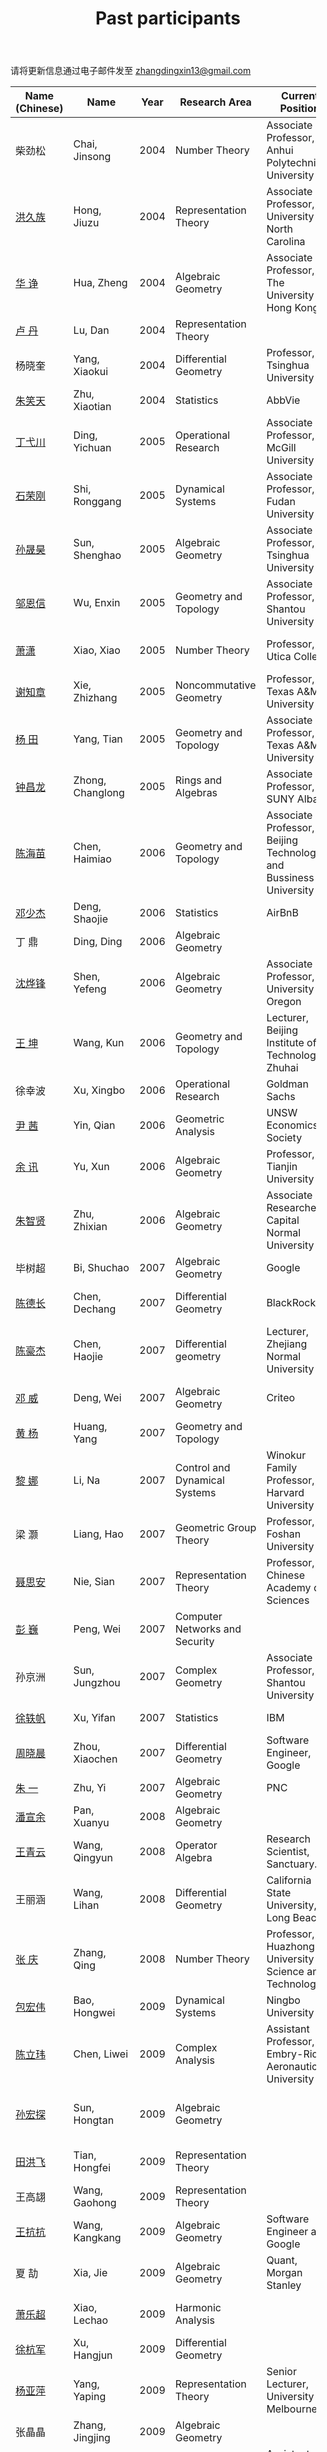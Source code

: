 #+title: Past participants
#+OPTIONS: toc:nil ':t html-postamble:nil tags:nil
#+HTML_HEAD: <link rel="stylesheet" type="text/css" href="table.css" />

请将更新信息通过电子邮件发至 [[mailto:zhangdingxin13@gmail.com][zhangdingxin13@gmail.com]]

|                |                  |  <3> | <20>                            | <20>                                                                             | <20>                                                                  |
|----------------+------------------+------+---------------------------------+----------------------------------------------------------------------------------+-----------------------------------------------------------------------|
| Name (Chinese) |   Name           | Year | Research Area                   | Current Position                                                                 | Graduate School                                                       |
|----------------+------------------+------+---------------------------------+----------------------------------------------------------------------------------+-----------------------------------------------------------------------|
| 柴劲松          | Chai, Jinsong    | 2004 | Number Theory                   | Associate Professor, Anhui Polytechnic University                     | The Ohio State University                                             |
| [[http://hong.web.unc.edu/][洪久族]]          | Hong, Jiuzu      | 2004 | Representation Theory           | Associate Professor, University of North Carolina                                | Tel Aviv University                                                   |
| [[http://hkumath.hku.hk/~huazheng/][华  诤]]          | Hua, Zheng       | 2004 | Algebraic Geometry              | Associate Professor, The University of Hong Kong                                 | University of Wisconsin-Madison                                       |
| [[https://www.linkedin.com/in/dan-lu-4709b422?authType=NAME_SEARCH&authToken=2cSv&locale=en_US&srchid=5283429621475340068734&srchindex=1&srchtotal=2&trk=vsrp_people_res_name&trkInfo=VSRPsearchId%253A5283429621475340068734%252CVSRPtargetId%253A80110740%252CVSRPcmpt%253Aprimary%252CVSRPnm%253Atrue%252CauthType%253ANAME_SEARCH][卢  丹]]          | Lu, Dan          | 2004 | Representation Theory           |                                                                                  | Yale University                                                       |
| 杨晓奎          | Yang, Xiaokui    | 2004 | Differential Geometry           | Professor, Tsinghua University                                                   | University of California, Los Angeles                                 |
| [[https://www.linkedin.com/in/xiaotian-zhu-b706b723][朱笑天]]          | Zhu, Xiaotian    | 2004 | Statistics                      | AbbVie                                                                           | Penn State                                                            |
|----------------+------------------+------+---------------------------------+----------------------------------------------------------------------------------+-----------------------------------------------------------------------|
| [[http://www.sauder.ubc.ca/Faculty/People/Faculty_Members/Ding_Yichuan][丁弋川]]          | Ding, Yichuan    | 2005 | Operational Research            | Associate Professor, McGill University                                           | Stanford                                                              |
| [[http://homepage.fudan.edu.cn/ronggang/en][石荣刚]]          | Shi, Ronggang    | 2005 | Dynamical Systems               | Associate Professor, Fudan University                                            | The Ohio State University                                             |
| [[http://ymsc.tsinghua.edu.cn/shsun/index.html][孙晟昊]]          | Sun, Shenghao    | 2005 | Algebraic Geometry              | Associate Professor, Tsinghua University                                         | University of California, Berkeley                                    |
| [[https://math.stu.edu.cn/RYZC_Detail.aspx?id=117][邬恩信]]          | Wu, Enxin        | 2005 | Geometry and Topology           | Associate Professor, Shantou University                                          | University of Western Ontario                                         |
| [[https://xiaopv.github.io/][萧潇]]            | Xiao, Xiao       | 2005 | Number Theory                   | Professor, Utica College                                                         | State University of New York at Binghamton                            |
| [[http://www.math.tamu.edu/~xie/][谢知章]]          | Xie, Zhizhang    | 2005 | Noncommutative Geometry         | Professor, Texas A&M University                                                  | The Ohio State University                                             |
| [[http://www.math.tamu.edu/~tianyang/][杨 田]]           | Yang, Tian       | 2005 | Geometry and Topology           | Associate Professor, Texas A&M University                                        | Rutgers University                                                    |
| [[http://www.albany.edu/~cz954339/][钟昌龙]]          | Zhong, Changlong | 2005 | Rings and Algebras              | Associate Professor, SUNY Albany                                                 | University of Southern California                                     |
|----------------+------------------+------+---------------------------------+----------------------------------------------------------------------------------+-----------------------------------------------------------------------|
| [[https://www.btbu.edu.cn/szdw/dszy/sssds/sxytjxy/83eb78c81f1542e699b81a56ce9534f1.htm][陈海苗]]          | Chen, Haimiao    | 2006 | Geometry and Topology           | Associate Professor, Beijing Technology and Bussiness University                 | Chinese Academy of Sciences                                           |
| [[http://alexdeng.github.io/][邓少杰]]          | Deng, Shaojie    | 2006 | Statistics                      | AirBnB                                                                           | Stanford                                                              |
| 丁 鼎           | Ding, Ding       | 2006 | Algebraic Geometry              |                                                                                  | Binghamton University                                                 |
| [[http://pages.uoregon.edu/yfshen/][沈烨锋]]          | Shen, Yefeng     | 2006 | Algebraic Geometry              | Associate Professor, University of Oregon                               | University of Michigan                                                |
| [[https://shuli.bitzh.edu.cn/#/teacherDetails?id=3465&pitch=146][王 坤]]           | Wang, Kun        | 2006 | Geometry and Topology           | Lecturer, Beijing Institute of Technology, Zhuhai                                | The Ohio State University                                             |
| 徐幸波          | Xu, Xingbo       | 2006 | Operational Research            | Goldman Sachs                                                                    | Columbia University                                                   |
| [[https://ca.linkedin.com/in/qian-lily-yin-237a9384][尹 茜]]           | Yin, Qian        | 2006 | Geometric Analysis              | UNSW Economics Society                                                           | University of Michigan                                                |
| [[https://math.tju.edu.cn/info/1715/5521.htm][余 讯]]           | Yu, Xun          | 2006 | Algebraic Geometry              | Professor, Tianjin University                                           | The Ohio State University                                             |
| [[https://ams.cnu.edu.cn/rydw1/jyry1/boda_1585734093_1225.htm][朱智贤]]          | Zhu, Zhixian     | 2006 | Algebraic Geometry              | Associate Researcher,  Capital Normal University                                 | University of Michigan                                                |
|----------------+------------------+------+---------------------------------+----------------------------------------------------------------------------------+-----------------------------------------------------------------------|
| 毕树超          | Bi, Shuchao      | 2007 | Algebraic Geometry              | Google                                                                           | University of California, Berkeley                                    |
| [[https://www.linkedin.com/in/dechangchen][陈德长]]          | Chen, Dechang    | 2007 | Differential Geometry           | BlackRock                                                                        | University of Massachusetts Amherst                                   |
| [[https://math.osu.edu/people/chen.1338][陈豪杰]]          | Chen, Haojie     | 2007 | Differential geometry           | Lecturer, Zhejiang Normal University                                             | University of Minnesota Twin Cities                                   |
| [[https://www.linkedin.com/in/weiden][邓 威]]           | Deng, Wei        | 2007 | Algebraic Geometry              | Criteo                                                                           | Washington University in St. Louis                                    |
| [[https://sites.google.com/site/yhuangmath/][黄 杨]]           | Huang, Yang      | 2007 | Geometry and Topology           |                                                                                  | University of South California                                        |
| [[http://nali.seas.harvard.edu/][黎 娜]]           | Li, Na           | 2007 | Control and Dynamical Systems   | Winokur Family Professor, Harvard University                                     | Caltech                                                               |
| 梁 灏           | Liang, Hao       | 2007 | Geometric Group Theory          | Professor, Foshan University                                                     | University of Illinois Chicago                                        |
| [[http://sourcedb.amss.cas.cn/zw/zjrck/zlyjy/201511/t20151103_4452757.html][聂思安]]          | Nie, Sian        | 2007 | Representation Theory           | Professor, Chinese Academy of Sciences                                           | Chinese Academy of Sciences                                           |
| [[http://voidstar.info/][彭 巍]]           | Peng, Wei        | 2007 | Computer Networks and Security  |                                                                                  | Indiana University–Purdue University Indianapolis                     |
| 孙京洲          | Sun, Jungzhou    | 2007 | Complex Geometry                | Associate Professor, Shantou University                                          | Johns Hopkins University                                              |
| [[https://www.linkedin.com/in/yifan-%2522ethan%2522-xu-9796315][徐轶帆]]          | Xu, Yifan        | 2007 | Statistics                      | IBM                                                                              | Binghamton University                                                 |
| [[https://www.linkedin.com/in/cris-xiaochen-zhou-57300a40][周晓晨]]          | Zhou, Xiaochen   | 2007 | Differential Geometry           | Software Engineer, Google                                                        | University of Pennsylvania                                            |
| [[https://math-zhu.github.io/][朱 一]]           | Zhu, Yi          | 2007 | Algebraic Geometry              | PNC                                                                              | Stony Brook University                                                |
|----------------+------------------+------+---------------------------------+----------------------------------------------------------------------------------+-----------------------------------------------------------------------|
| [[https://arxiv.org/search/advanced?advanced=&terms-0-operator=AND&terms-0-term=%22xuanyu+pan%22&terms-0-field=all&classification-mathematics=y&classification-physics_archives=all&classification-include_cross_list=include&date-filter_by=all_dates&date-year=&date-from_date=&date-to_date=&date-date_type=submitted_date&abstracts=show&size=50&order=-announced_date_first][潘宣余]]          | Pan, Xuanyu      | 2008 | Algebraic Geometry              |                                                                                  | Columbia University                                                   |
| [[https://www.linkedin.com/in/qingyun322/][王青云]]          | Wang, Qingyun    | 2008 | Operator Algebra                | Research Scientist, Sanctuary.ai                                                                                 | Washington University in St. Louis                                    |
| 王丽涵          | Wang, Lihan      | 2008 | Differential Geometry           | California State University, Long Beach                                          | University of California, Irvine                                      |
| [[https://qingzhang-math.github.io/][张 庆]]           | Zhang, Qing      | 2008 | Number Theory                   | Professor, Huazhong University of Science and Technology                         | The Ohio State University                                             |
|----------------+------------------+------+---------------------------------+----------------------------------------------------------------------------------+-----------------------------------------------------------------------|
| [[http://msc.tsinghua.edu.cn/content.asp?channel=2&classid=12&id=2728][包宏伟]]          | Bao, Hongwei     | 2009 | Dynamical Systems               | Ningbo University                                                                | Chinese Academy of Sciences                                           |
| [[https://sites.google.com/site/chenlw0211/home][陈立玮]]          | Chen, Liwei      | 2009 | Complex Analysis                | Assistant Professor, Embry-Riddle Aeronautical University                        | Washington University in St. Louis                                    |
| [[https://www.linkedin.com/in/hongtansun][孙宏探]]          | Sun, Hongtan     | 2009 | Algebraic Geometry              |                                                                                  | Rensselaer Polytechnic Institute/Johns Hopkins University             |
| [[https://www.linkedin.com/in/hongfei-tian][田洪飞]]          | Tian, Hongfei    | 2009 | Representation Theory           |                                                                                  | University of Illinois at Urbana-Champaign                            |
| 王高翃          | Wang, Gaohong    | 2009 | Representation Theory           |                                                                                  | University of Western Ontario                                         |
| [[https://www.linkedin.com/in/kangkang21][王抗抗]]          | Wang, Kangkang   | 2009 | Algebraic Geometry              | Software Engineer at Google                                                      | Duke                                                                  |
| 夏 劼           | Xia, Jie         | 2009 | Algebraic Geometry              | Quant, Morgan Stanley                                                            | Columbia University                                                   |
| [[https://sites.google.com/site/lechaoxiao/][萧乐超]]          | Xiao, Lechao     | 2009 | Harmonic Analysis               |                                                                                  | University of Illinois at Urbana-Champaign                            |
| [[https://www.linkedin.com/in/hangjun-xu-b9607535][徐杭军]]          | Xu, Hangjun      | 2009 | Differential Geometry           |                                                                                  | Duke                                                                  |
| [[https://sites.google.com/site/yapingyanghomepage/][杨亚萍]]          | Yang, Yaping     | 2009 | Representation Theory           | Senior Lecturer, University of Melbourne                                         | Northeastern University                                               |
| 张晶晶          | Zhang, Jingjing  | 2009 | Algebraic Geometry              |                                                                                  | Johns Hopkins University                                              |
| [[https://ims.shanghaitech.edu.cn/2020/0730/c4741a54467/page.htm][张 正]]           | Zhang, Zheng     | 2009 | Algebraic Geometry              | Assistant Professor, ShanghaiTech University                                     | Stony Brook University                                                |
| [[https://sites.google.com/site/gufangzhao/][赵顾舫]]          | Zhao, Gufang     | 2009 | Representation Theory           | Lecturer, University of Melbourne                                                | Northeastern University                                               |
|----------------+------------------+------+---------------------------------+----------------------------------------------------------------------------------+-----------------------------------------------------------------------|
| 程永兴          | Cheng, Yongxing  | 2010 |                                 |                                                                                  | Northeastern University                                               |
| [[https://yinbang-lin.github.io/][林胤榜]]          | Lin, Yinbang     | 2010 | Algebraic Geometry              | Assistant Professor, Tongji University                                           | Northeastern University                                               |
| [[https://nl.linkedin.com/in/tongwang1][王 曈]]           | Wang, Tong       | 2010 | Logic                           | Google                                                                           | University of Amsterdam                                               |
| 薛 珂           | Xue, Ke          | 2010 | Algebraic Geometry              |                                                                                  | University of Maryland College Park                                   |
| 叶之林          | Ye, Zhilin       | 2010 | Number Theory                   |                                                                                  | The Ohio State University                                             |
| 郑旭东          | Zheng, Xudong    | 2010 | Algebraic Geometry              |                                                                                  | University of Illinois Chicago, The Johns Hopkins University          |
|----------------+------------------+------+---------------------------------+----------------------------------------------------------------------------------+-----------------------------------------------------------------------|
| [[https://sites.google.com/site/dongdongmath/][董 栋]]           | Dong, Dong       | 2011 | Harmonic Analysis/Number theory | Boas Assistant Professor, Northwestern University                                | Michigan State University; University of Illinois at Urbana-Champaign |
| [[https://sites.northwestern.edu/xiumindu/][杜秀敏]]          | Du, Xiumin       | 2011 | Harmonic Analysis               | Assistant Professor, Northwestern University                                     | University of Illinois at Urbana-Champaign                            |
| 高洪伟          | Gao, Hongwei     | 2011 | PDE                             | AMC Program Coordinator, Morning Star Institute                                  | University of California, Irvine                                      |
| 贺 琛           | He, Chen         | 2011 | Geometry and Topology           | Lecturer, North China Electric Power University                                  | Northeastern University                                               |
| [[https://shuaili8.github.io/][李 帅]]           | Li, Shuai        | 2011 | Reinforcement Learning          | Associate Professor, John Hopcroft Center, Shanghai Jiao Tong University         | The Chinese University of Hong Kong                                   |
| [[https://yilongwang11.github.io/][王亦龙]]          | Wang, Yilong     | 2011 | Geometry and Topology           | Assistant Professor, Beijing Institute of Mathematical Sciences and Applications | The Ohio State University                                             |
| [[https://math.bit.edu.cn/szdw/jgml/sxx/wrj1/index.htm][吴瑞军]]          | Wu, Ruijun       | 2011 | Geometric Analysis              | Professor, Beijing Institute of Technology                                       | Max-Planck-Institut für Mathematik in den Naturwissenschaften         |
| 夏秉禹          | Xia, Bingyu      | 2011 | Algebraic Geometry              | Assistant Professor, Southeastern University                                     | The Ohio State University                                             |
| 谢 羿           | Xie, Yi          | 2011 | Geometry and Topology           | Assistant Professor, Peking University                                           | Harvard University                                                    |
| [[https://sites.duke.edu/xiaoqian/][徐霄乾]]          | Xu, Xiaoqian     | 2011 | PDE                             | Assistant Professor, Duke Kunshan University                                     | University of Wisconsin-Madison                                       |
| [[https://zhangdingxin.gitlab.io/math][张鼎新]]          | Zhang, Dingxin   | 2011 | Number theory                   | Associate Professor, SIMIS                                     |
| 张卓晖          | Zhang, Zhuohui   | 2011 | Representation Theory           |                                                                                  | Rutgers University                                                    |
| 龙 洋           | Long, Yang       | 2011 | PDE                             | Assistant Professor, College of Global Talents, BITZH                            | Auburn University                                                     |
|----------------+------------------+------+---------------------------------+----------------------------------------------------------------------------------+-----------------------------------------------------------------------|
| 程 功           | Cheng, Gong      | 2012 | Nonlinear Systems               | Assistant Professor, Tongji University                                           | Washington University in St. Louis                                    |
| [[https://honglu.fan/][樊宏路]]          | Fan, Honglu      | 2012 | Algebraic Geometry              |                                                                                  | University of Utah                                                    |
| [[https://www.bimsa.cn/zh-CN/detail/qihou.html][侯 琦]]           | Hou, Qi          | 2012 | PDE                             | Assistant Professor, Beijing Institute of Mathematical Sciences and Applications     | Cornell University                                                    |
| [[https://sites.google.com/view/xuntaohu][胡迅韬]]          | Hu, Xuntao       | 2012 | Algebraic Geometry              |                                                                                  | Stony Brook University                                                |
| [[https://math.sustech.edu.cn/c/liubochen][刘博辰]]          | Liu, Bochen      | 2012 | Harmonic Analysis               | Associate Professor, Southern University of Science and Technology               | Rochester University                                                  |
| 史旭鹏          | Shi, Xupeng      | 2012 | Algebraic Geometry              |                                                                                  | Northeastern University                                               |
| 赵慧君          | Zhao, Huijun     | 2012 | Representation Theory           |                                                                                  | Northeastern University                                               |
| [[https://sites.google.com/site/shengwenswebsite/welcome-to-shengwens-website][王盛文]]          | Wang, Shengwen   | 2012 | Geometric Analysis              | Lecturer, Queen Mary University of London                                        | Johns Hopkins University                                              |
| [[https://www.xiyuanwang.website/][王溪源]]          | Wang, Xiyuan     | 2012 | Number Theory                   | Visiting Assistant Professor, The Ohio State University                          | Johns Hopkins University                                              |
| 吴 为           | Wu, Wei          | 2012 | Logic                           |                                                                                  | Cornell University                                                    |
| [[https://sites.google.com/site/feixiemath][谢 斐]]           | Xie, Fei         | 2012 | Algebraic Geometry              | Postdoc fellow, Max Planck Institute for Mathematics                             | University of California, Los Angeles                                 |
| 许 超           | Xu, Chao         | 2012 | Geometry and Topology           |                                                                                  | Ohio State University                                                 |
| [[https://math.tongji.edu.cn/info/1127/8499.htm][张希平]]          | Zhang, Xiping    | 2012 | Algebraic Geometry              | Assistant Professor, Tongji University                                           | Florida State University                                              |
| 祝耀光          | Zhu, Yaoguang    | 2012 | Algebra                         |                                                                                  | University of Texas at Austin                                         |
| [[https://sites.google.com/view/mingcongzeng/home][曾鸣聪]]          | Zeng, Mingcong   | 2012 | Algebraic Topology              | The Voleon Group                                                                 | University of Rochester                                               |
| [[https://xiaoyuzhangude.wixsite.com/xyzhomepage][张晓宇]]          | Zhang, Xiaoyu    | 2012 | Number Theory                   | Research Assistant, Universität Duisburg-Essen                                   | Université Paris 13                                                   |
|----------------+------------------+------+---------------------------------+----------------------------------------------------------------------------------+-----------------------------------------------------------------------|
| 罗曦杨          | Luo, Xiyang      | 2013 | Applied Math                    |                                                                                  | University of California, Los Angeles                                 |
| 沈骐彬          | Shen, Qibin      | 2013 | Number Theory                   |                                                                                  | Rochester University                                                  |
| 谢 颖           | Xie, Ying        | 2013 | Algebraic Geometry              |                                                                                  | Chinese University of Hong Kong                                       |
| [[https://arxiv.org/search/?query=%22rongqing+ye%22&searchtype=all&source=header][叶荣庆]]          | Ye, Rongqing     | 2013 | Representation Theory           |                                                                                  | The Ohio State University                                             |
| [[https://scms.fudan.edu.cn/info/2675/4994.htm][周 杨]]           | Zhou, Yang       | 2013 | Algebraic Geometry              | Assistant Professor, Shanghai Center for Mathematical Sciences                   | Stanford University                                                   |
|----------------+------------------+------+---------------------------------+----------------------------------------------------------------------------------+-----------------------------------------------------------------------|
| [[https://junmathwang.github.io/][王 俊]]           | Wang, Jun        | 2014 | Algebraic Geometry              |                                                                                  | The Ohio State University                                             |
| [[https://math.xmu.edu.cn/en/info/1077/1931.htm][吕人杰]]          | Lü, Renjie       | 2014 | Algebraic Geometry              | Assistant Professor, Xiamen University                                           | University of Amsterdam                                               |
| [[http://shizhang.li/][李时璋]]          | Li, Shizhang     | 2014 | Algebraic Geometry              | Associate Professor, AMSS, Chinese Academy of Sciences                           | Columbia University                                                   |
|----------------+------------------+------+---------------------------------+----------------------------------------------------------------------------------+-----------------------------------------------------------------------|
| 陈俊杰          | Chen, Junjie     | 2015 | Arithmetic Geometry             |                                                                                  | The Ohio State University                                             |
| [[https://sites.google.com/umn.edu/zhilinluo/home][罗之麟]]          | Luo, Zhilin      | 2015 | Number Theory                   | Dickson Instructor, UChicago                                                     | University of Minnesota                                               |
|----------------+------------------+------+---------------------------------+----------------------------------------------------------------------------------+-----------------------------------------------------------------------|
| 陈恩献          | Chen, Enxian     | 2016 | Economic Theory                 | Assistant Professor, School of Economics, Nankai University                      | National University of Singapore                                      |
| [[https://sharkoko.space/][林中一攀]]        | Lin, Zhongyipan  | 2016 | Number Theory                   | Boas Assistant Professor, Northwestern University.                               | Johns Hopkins University                                              |
| [[https://www.clsong.com/team/][宋础良]]          | Song, Chuliang   | 2016 | Applied Math                    | Assistant Professor, Dept. of Ecology & Evolutionary Biology, UCLA               | MIT                                                                   |
| [[https://orcid.org/0000-0001-6093-3775][王军啸]]          | Wang, Junxiao    | 2016 | Geometry and Topology           | Postdoc, BICMR, Peking University                                                | Northwestern University                                               |
|----------------+------------------+------+---------------------------------+----------------------------------------------------------------------------------+-----------------------------------------------------------------------|
| 牛启鑫          | Niu, Qixin       | 2017 | Mathematics and Finance         |                                                                                  | Imperial London College                                               |
| 杨 杰           | Yang, Jie        | 2017 | Number Theory                   |                                                                                  | Chinese Academy of Sciences                                           |
| [[https://yehanxuan.github.io/][叶晗轩]]          | Ye, Hanxuan      | 2017 | Statistics                      |                                                                                  | Renmin University of China / Texas A&M                                |
|----------------+------------------+------+---------------------------------+----------------------------------------------------------------------------------+-----------------------------------------------------------------------|
